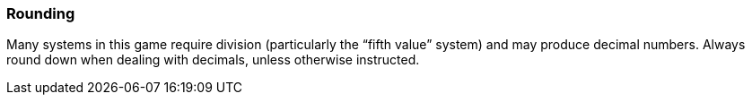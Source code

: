 === Rounding

Many systems in this game require division (particularly the “fifth value” system) and may produce decimal numbers. Always round down when dealing with decimals, unless otherwise instructed.
